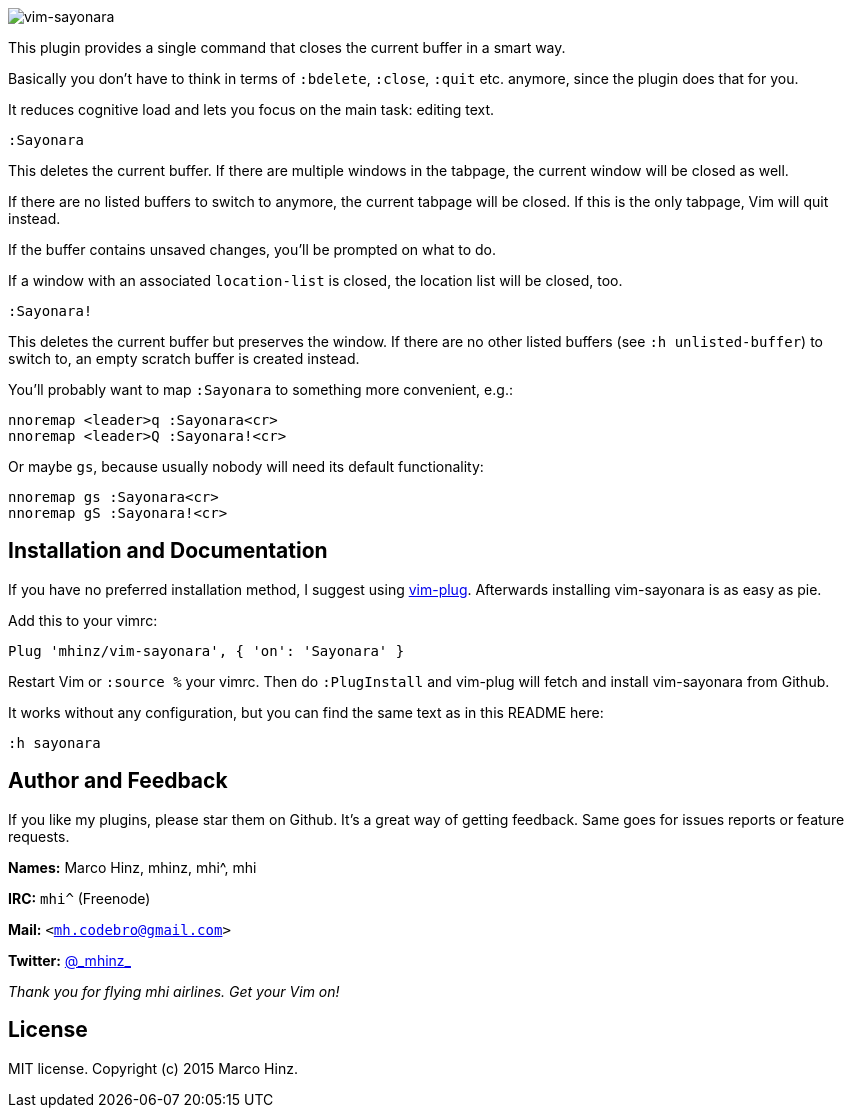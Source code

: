 image:https://github.com/mhinz/vim-sayonara/blob/master/image/sayonara.png[vim-sayonara]

This plugin provides a single command that closes the current buffer in a smart
way.

Basically you don't have to think in terms of `:bdelete`, `:close`, `:quit`
etc. anymore, since the plugin does that for you.

It reduces cognitive load and lets you focus on the main task: editing text.

    :Sayonara

This deletes the current buffer. If there are multiple windows in the tabpage,
the current window will be closed as well.

If there are no listed buffers to switch to anymore, the current tabpage will
be closed. If this is the only tabpage, Vim will quit instead.

If the buffer contains unsaved changes, you'll be prompted on what to do.

If a window with an associated `location-list` is closed, the location list
will be closed, too.

    :Sayonara!

This deletes the current buffer but preserves the window. If there are no other
listed buffers (see `:h unlisted-buffer`) to switch to, an empty scratch buffer
is created instead.

You'll probably want to map `:Sayonara` to something more convenient, e.g.:

    nnoremap <leader>q :Sayonara<cr>
    nnoremap <leader>Q :Sayonara!<cr>

Or maybe `gs`, because usually nobody will need its default functionality:

    nnoremap gs :Sayonara<cr>
    nnoremap gS :Sayonara!<cr>

== Installation and Documentation

If you have no preferred installation method, I suggest using
https://github.com/junegunn/vim-plug[vim-plug]. Afterwards installing
vim-sayonara is as easy as pie.

Add this to your vimrc:

    Plug 'mhinz/vim-sayonara', { 'on': 'Sayonara' }

Restart Vim or `:source %` your vimrc. Then do `:PlugInstall` and vim-plug will
fetch and install vim-sayonara from Github.

It works without any configuration, but you can find the same text as in this
README here:

    :h sayonara

== Author and Feedback

If you like my plugins, please star them on Github. It's a great way of getting
feedback. Same goes for issues reports or feature requests.

*Names:* Marco Hinz, mhinz, mhi^, mhi

*IRC:* `mhi^` (Freenode)

*Mail:* `<mh.codebro@gmail.com>`

*Twitter:* https://twitter.com/\_mhinz_[@\_mhinz_]

_Thank you for flying mhi airlines. Get your Vim on!_

== License

MIT license. Copyright (c) 2015 Marco Hinz.

